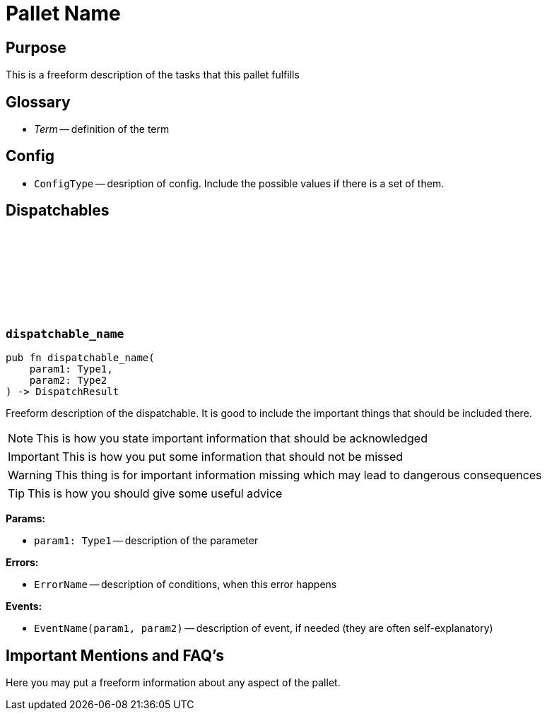 :source-highlighter: highlight.js
:highlightjs-languages: rust
:github-icon: pass:[<svg class="icon"><use href="#github-icon"/></svg>]
= Pallet Name

== Purpose

This is a freeform description of the tasks that this pallet fulfills

== Glossary

* _Term_ -- definition of the term

== Config

* `ConfigType` -- desription of config. Include the possible values if there is a set of them.

== Dispatchables

[.contract]
[[dispatchable_name]]
=== `++dispatchable_name++` link:https://google.com[{github-icon},role=heading-link]
[source,rust]
----
pub fn dispatchable_name(
    param1: Type1,
    param2: Type2
) -> DispatchResult
----
Freeform description of the dispatchable. It is good to include the important things that should be included there.

NOTE: This is how you state important information that should be acknowledged

IMPORTANT: This is how you put some information that should not be missed

WARNING: This thing is for important information missing which may lead to dangerous consequences

TIP: This is how you should give some useful advice

**Params:**

* `param1: Type1` -- description of the parameter

**Errors:**

* `ErrorName` -- description of conditions, when this error happens

**Events:**

* `EventName(param1, param2)` -- description of event, if needed (they are often self-explanatory)

== Important Mentions and FAQ's

Here you may put a freeform information about any aspect of the pallet.
